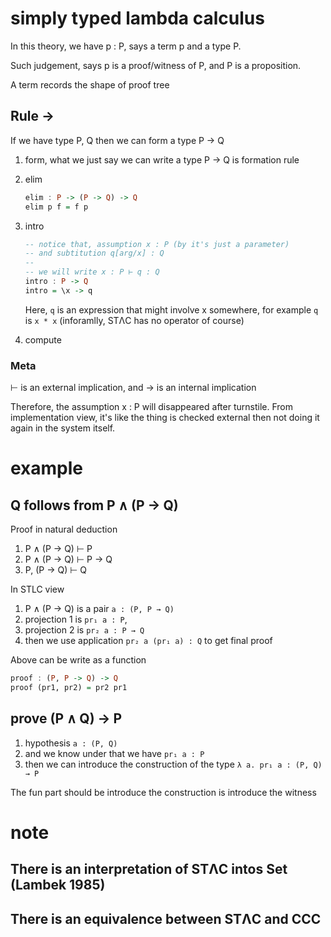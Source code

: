 * simply typed lambda calculus

	In this theory, we have p : P, says a term p and a type P.

	Such judgement, says p is a proof/witness of P, and P is a proposition.

	A term records the shape of proof tree

** Rule →

	 If we have type P, Q then we can form a type P → Q

	 1. form, what we just say we can write a type P → Q is formation rule
	 2. elim

			#+begin_src haskell
			elim : P -> (P -> Q) -> Q
			elim p f = f p
			#+end_src

	 3. intro

			#+begin_src haskell
			-- notice that, assumption x : P (by it's just a parameter)
			-- and subtitution q[arg/x] : Q
			--
			-- we will write x : P ⊢ q : Q
			intro : P -> Q
			intro = \x -> q
			#+end_src

			Here, ~q~ is an expression that might involve x somewhere, for example ~q~ is ~x * x~ (inforamlly, STΛC has no operator of course)

	 4. compute

*** Meta

	⊢ is an external implication, and → is an internal implication

	Therefore, the assumption x : P will disappeared after turnstile. From implementation view, it's like the thing is checked external then not doing it again in the system itself.

* example

** Q follows from P ∧ (P → Q)

	 Proof in natural deduction

	 1. P ∧ (P → Q) ⊢ P
	 2. P ∧ (P → Q) ⊢ P → Q
	 3. P, (P → Q) ⊢ Q

	 In STLC view

	 1. P ∧ (P → Q) is a pair ~a : (P, P → Q)~
	 2. projection 1 is ~pr₁ a : P~,
	 3. projection 2 is ~pr₂ a : P → Q~
	 4. then we use application ~pr₂ a (pr₁ a) : Q~ to get final proof

	 Above can be write as a function

	 #+begin_src haskell
	 proof : (P, P -> Q) -> Q
	 proof (pr1, pr2) = pr2 pr1
	 #+end_src

** prove (P ∧ Q) → P

	 1. hypothesis ~a : (P, Q)~
	 2. and we know under that we have ~pr₁ a : P~
	 3. then we can introduce the construction of the type ~λ a. pr₁ a : (P, Q) → P~

	 The fun part should be introduce the construction is introduce the witness

* note

** There is an interpretation of STΛC intos Set (Lambek 1985)
** There is an equivalence between STΛC and CCC
